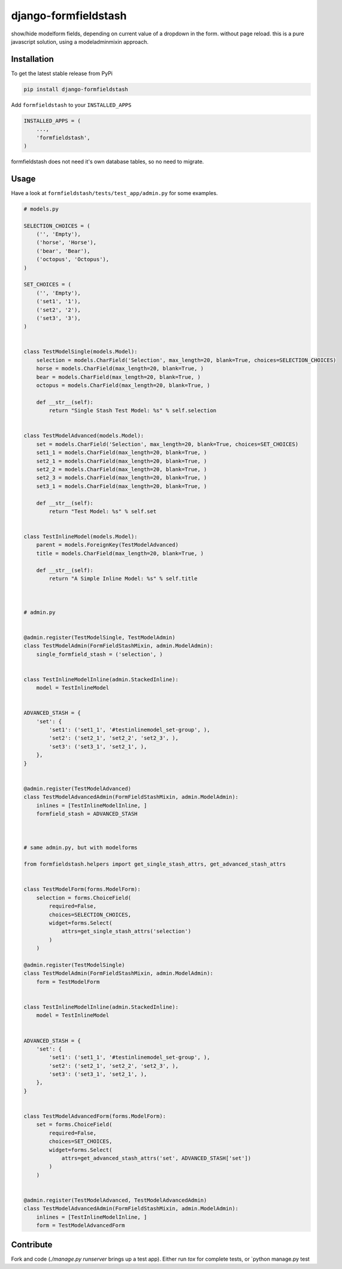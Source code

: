 django-formfieldstash
*****************

.. image:: https://travis-ci.org/bnzk/django-formfieldstash.svg
    :target: https://travis-ci.org/bnzk/django-formfieldstash
.. image:: https://img.shields.io/pypi/v/django-formfieldstash.svg
    :target: https://pypi.python.org/pypi/django-formfieldstash/
.. image:: https://img.shields.io/pypi/l/django-formfieldstash.svg
    :target: https://pypi.python.org/pypi/django-formfieldstash/


show/hide modelform fields, depending on current value of a dropdown in the form. without page reload.
this is a pure javascript solution, using a modeladminmixin approach.

Installation
------------

To get the latest stable release from PyPi

.. code-block:: bash

    pip install django-formfieldstash

Add ``formfieldstash`` to your ``INSTALLED_APPS``

.. code-block:: python

    INSTALLED_APPS = (
        ...,
        'formfieldstash',
    )

formfieldstash does not need it's own database tables, so no need to migrate.


Usage
------------

Have a look at ``formfieldstash/tests/test_app/admin.py`` for some examples.

.. code-block:: python

    # models.py

    SELECTION_CHOICES = (
        ('', 'Empty'),
        ('horse', 'Horse'),
        ('bear', 'Bear'),
        ('octopus', 'Octopus'),
    )

    SET_CHOICES = (
        ('', 'Empty'),
        ('set1', '1'),
        ('set2', '2'),
        ('set3', '3'),
    )


    class TestModelSingle(models.Model):
        selection = models.CharField('Selection', max_length=20, blank=True, choices=SELECTION_CHOICES)
        horse = models.CharField(max_length=20, blank=True, )
        bear = models.CharField(max_length=20, blank=True, )
        octopus = models.CharField(max_length=20, blank=True, )

        def __str__(self):
            return "Single Stash Test Model: %s" % self.selection


    class TestModelAdvanced(models.Model):
        set = models.CharField('Selection', max_length=20, blank=True, choices=SET_CHOICES)
        set1_1 = models.CharField(max_length=20, blank=True, )
        set2_1 = models.CharField(max_length=20, blank=True, )
        set2_2 = models.CharField(max_length=20, blank=True, )
        set2_3 = models.CharField(max_length=20, blank=True, )
        set3_1 = models.CharField(max_length=20, blank=True, )

        def __str__(self):
            return "Test Model: %s" % self.set


    class TestInlineModel(models.Model):
        parent = models.ForeignKey(TestModelAdvanced)
        title = models.CharField(max_length=20, blank=True, )

        def __str__(self):
            return "A Simple Inline Model: %s" % self.title



    # admin.py


    @admin.register(TestModelSingle, TestModelAdmin)
    class TestModelAdmin(FormFieldStashMixin, admin.ModelAdmin):
        single_formfield_stash = ('selection', )


    class TestInlineModelInline(admin.StackedInline):
        model = TestInlineModel


    ADVANCED_STASH = {
        'set': {
            'set1': ('set1_1', '#testinlinemodel_set-group', ),
            'set2': ('set2_1', 'set2_2', 'set2_3', ),
            'set3': ('set3_1', 'set2_1', ),
        },
    }


    @admin.register(TestModelAdvanced)
    class TestModelAdvancedAdmin(FormFieldStashMixin, admin.ModelAdmin):
        inlines = [TestInlineModelInline, ]
        formfield_stash = ADVANCED_STASH



    # same admin.py, but with modelforms

    from formfieldstash.helpers import get_single_stash_attrs, get_advanced_stash_attrs


    class TestModelForm(forms.ModelForm):
        selection = forms.ChoiceField(
            required=False,
            choices=SELECTION_CHOICES,
            widget=forms.Select(
                attrs=get_single_stash_attrs('selection')
            )
        )

    @admin.register(TestModelSingle)
    class TestModelAdmin(FormFieldStashMixin, admin.ModelAdmin):
        form = TestModelForm


    class TestInlineModelInline(admin.StackedInline):
        model = TestInlineModel


    ADVANCED_STASH = {
        'set': {
            'set1': ('set1_1', '#testinlinemodel_set-group', ),
            'set2': ('set2_1', 'set2_2', 'set2_3', ),
            'set3': ('set3_1', 'set2_1', ),
        },
    }


    class TestModelAdvancedForm(forms.ModelForm):
        set = forms.ChoiceField(
            required=False,
            choices=SET_CHOICES,
            widget=forms.Select(
                attrs=get_advanced_stash_attrs('set', ADVANCED_STASH['set'])
            )
        )


    @admin.register(TestModelAdvanced, TestModelAdvancedAdmin)
    class TestModelAdvancedAdmin(FormFieldStashMixin, admin.ModelAdmin):
        inlines = [TestInlineModelInline, ]
        form = TestModelAdvancedForm


Contribute
------------

Fork and code (`./manage.py runserver` brings up a test app). Either run `tox` for complete tests, or `python manage.py test
